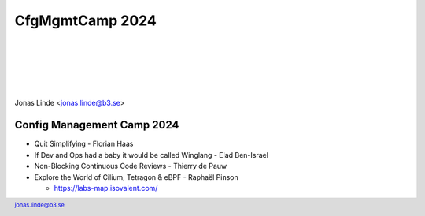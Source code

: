 .. -*- mode: rst -*-
.. This document is formatted for rst2s5
.. http://docutils.sourceforge.net/

==================
 CfgMgmtCamp 2024
==================

|

|

|

|

.. image:: img/b3-tagline.png
   :alt: B3 Init
   :target: http://b3.se/
   :width: 30%

.. class:: right
.. image:: img/cfgmgmtcamp.png
   :alt: [CfgMgmtCamp logo]

|

.. class:: center

    Jonas Linde <jonas.linde@b3.se>

.. raw:: pdf

      PageBreak oneColumn

.. footer::
  jonas.linde@b3.se

.. role:: single
   :class: single

.. role:: grey
   :class: grey

.. default-role:: literal

Config Management Camp 2024
===========================

* Quit Simplifying - Florian Haas
* If Dev and Ops had a baby it would be called Winglang - Elad Ben-Israel
* Non-Blocking Continuous Code Reviews - Thierry de Pauw
* Explore the World of Cilium, Tetragon & eBPF - Raphaël Pinson

  + https://labs-map.isovalent.com/

.. class:: illustration
.. image:: img/cfgmgmtcamp.png
